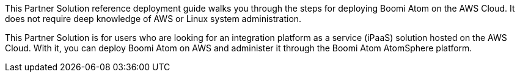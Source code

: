 This Partner Solution reference deployment guide walks you through the steps for deploying Boomi Atom on the AWS Cloud. It does not require deep knowledge of AWS or Linux system administration.

This Partner Solution is for users who are looking for an integration platform as a service (iPaaS) solution hosted on the AWS Cloud. With it, you can deploy Boomi Atom on AWS and administer it through the Boomi Atom AtomSphere platform.

// For advanced information about the product, troubleshooting, or additional functionality, refer to the https://{quickstart-github-org}.github.io/{quickstart-project-name}/operational/index.html[Operational Guide^].

// For information about using this Partner Solution for migrations, refer to the https://{quickstart-github-org}.github.io/{quickstart-project-name}/migration/index.html[Migration Guide^].